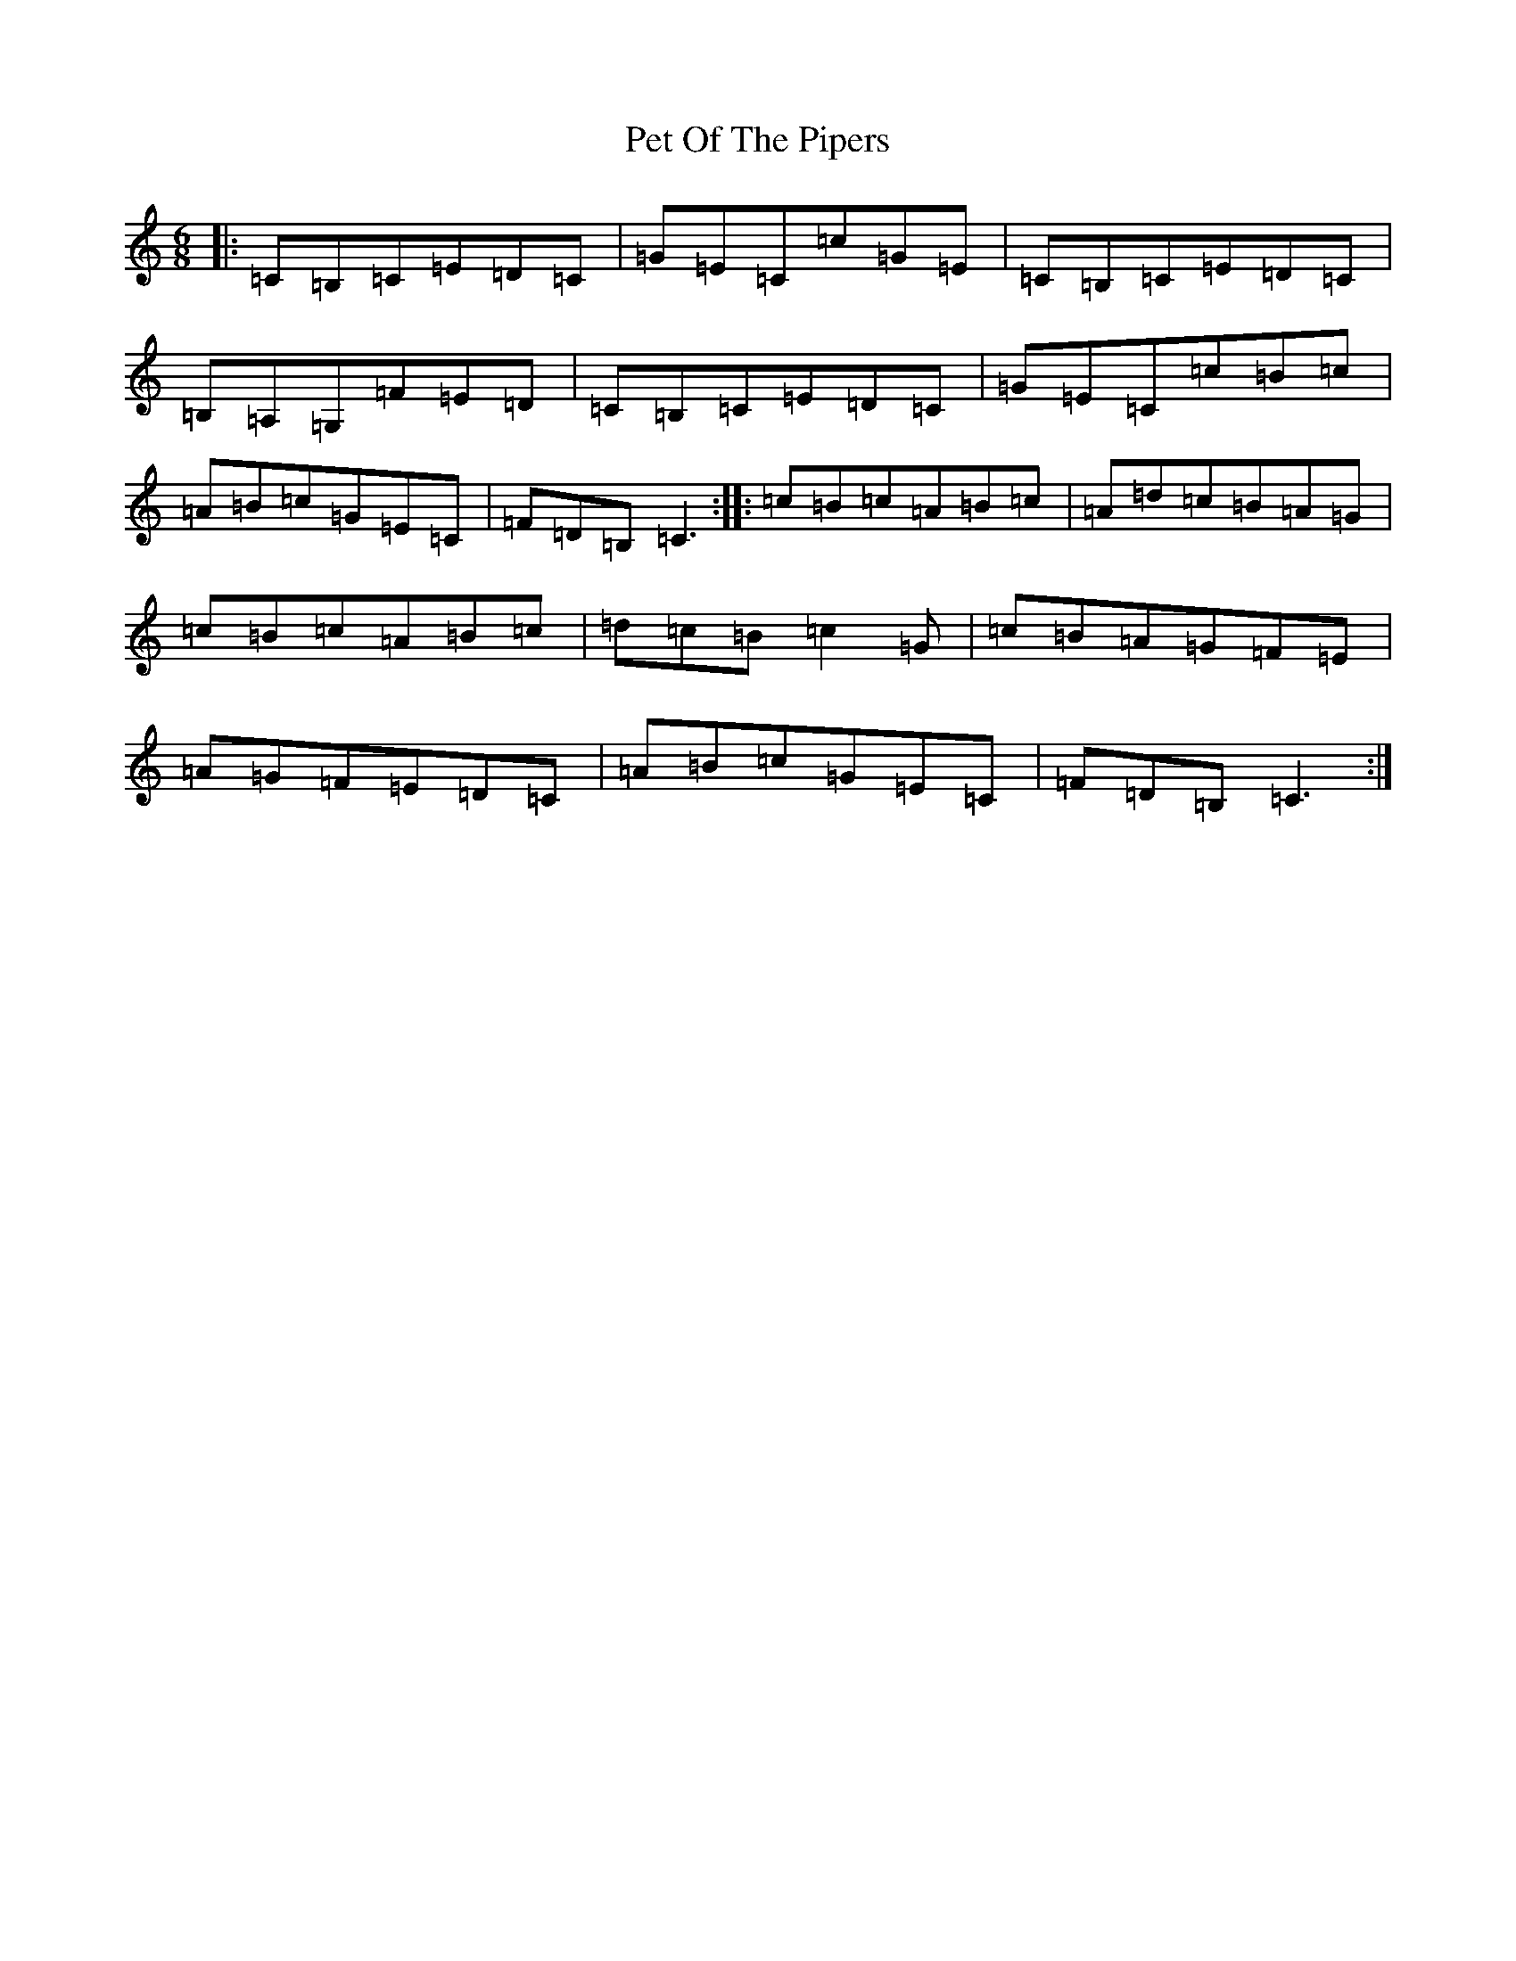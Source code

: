 X: 16926
T: Pet Of The Pipers
S: https://thesession.org/tunes/5132#setting5132
R: jig
M:6/8
L:1/8
K: C Major
|:=C=B,=C=E=D=C|=G=E=C=c=G=E|=C=B,=C=E=D=C|=B,=A,=G,=F=E=D|=C=B,=C=E=D=C|=G=E=C=c=B=c|=A=B=c=G=E=C|=F=D=B,=C3:||:=c=B=c=A=B=c|=A=d=c=B=A=G|=c=B=c=A=B=c|=d=c=B=c2=G|=c=B=A=G=F=E|=A=G=F=E=D=C|=A=B=c=G=E=C|=F=D=B,=C3:|